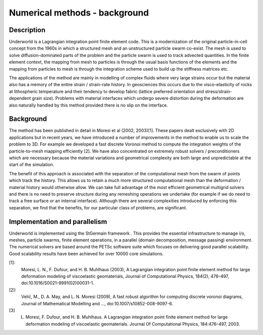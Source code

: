 Numerical methods - background
==============================


Description
-----------

Underworld is a Lagrangian integration point finite element code. This is a modernization of the original particle-in-cell concept from the 1960s in which a structured mesh and an unstructured particle swarm co-exist. The mesh is used to solve diffusion-dominated parts of the problem and the particle swarm is used to track advected quantities. In the finite element context, the mapping from mesh to particles is through the usual basis functions of the elements and the mapping from particles to mesh is through the integration scheme used to build up the stiffness matrices etc.

The applications of the method are mainly in modelling of complex fluids where very large strains occur but the material also has a memory of the entire strain / strain-rate history. In geosciences this occurs due to the visco-elasticity of rocks at lithospheric temperature and their tendency to develop fabric (lattice preferred orientation and stress/strain-dependent grain size). Problems with material interfaces which undergo severe distortion during the deformation are also naturally handled by this method provided there is no slip on the interface.

Background
----------

The method has been published in detail in Moresi et al (2002, 2003)[1]. These papers dealt exclusively with 2D applications but in recent years, we have introduced a number of improvements in the method to enable us to scale the problem to 3D. For example we developed a fast discrete Voronoi method to compute the integration weights of the particle-to-mesh mapping efficiently [2]. We have also concentrated on extremely robust solvers / preconditioners which are necessary because the material variations and geometrical complexity are both large and unpredictable at the start of the simulation.

The benefit of this approach is associated with the separation of the computational mesh from the swarm of points which track the history. This allows us to retain a much more structured computational mesh than the deformation / material history would otherwise allow. We can take full advantage of the most efficient geometrical multigrid solvers and there is no need to preserve structure during any remeshing operations we undertake (for example if we do need to track a free surface or an internal interface). Although there are several complexities introduced by enforcing this separation, we find that the benefits, for our particular class of problems, are significant.

Implementation and parallelism
------------------------------

Underworld is implemented using the StGermain framework . This provides the essential infrastructure to manage i/o, meshes, particle swarms, finite element operations, in a parallel (domain decomposition, message passing) environment. The numerical solvers are based around the PETSc software suite which focuses on delivering good parallel scalability. Good scalability results have been achieved for over 10000 core simulations.


[1]:
    Moresi, L. N., F. Dufour, and H. B. Muhlhaus (2003), A Lagrangian integration point finite element method for large deformation modeling of viscoelastic geomaterials, Journal of Computational Physics, 184(2), 476–497, doi:10.1016/S0021-9991(02)00031-1.

[2]:
    Velić, M., D. A. May, and L. N. Moresi (2009), A fast robust algorithm for computing discrete voronoi diagrams, Journal of Mathematical Modelling and …, doi:10.1007/s10852-008-9097-6.
    
[3]
    L. Moresi, F. Dufour, and H. B. Muhlhaus. A Lagrangian integration point finite element method for large deformation modeling of viscoelastic geomaterials. Journal Of Computational Physics, 184:476–497, 2003.

